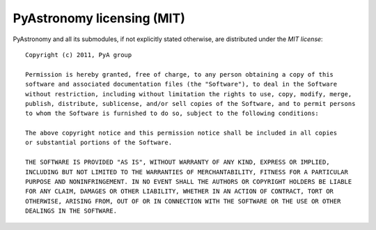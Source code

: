 PyAstronomy licensing (MIT)
============================

PyAstronomy and all its submodules, if not explicitly stated otherwise, are distributed
under the *MIT license*:

::

  Copyright (c) 2011, PyA group

  Permission is hereby granted, free of charge, to any person obtaining a copy of this
  software and associated documentation files (the "Software"), to deal in the Software
  without restriction, including without limitation the rights to use, copy, modify, merge,
  publish, distribute, sublicense, and/or sell copies of the Software, and to permit persons
  to whom the Software is furnished to do so, subject to the following conditions:
  
  The above copyright notice and this permission notice shall be included in all copies
  or substantial portions of the Software.
  
  THE SOFTWARE IS PROVIDED "AS IS", WITHOUT WARRANTY OF ANY KIND, EXPRESS OR IMPLIED,
  INCLUDING BUT NOT LIMITED TO THE WARRANTIES OF MERCHANTABILITY, FITNESS FOR A PARTICULAR
  PURPOSE AND NONINFRINGEMENT. IN NO EVENT SHALL THE AUTHORS OR COPYRIGHT HOLDERS BE LIABLE
  FOR ANY CLAIM, DAMAGES OR OTHER LIABILITY, WHETHER IN AN ACTION OF CONTRACT, TORT OR
  OTHERWISE, ARISING FROM, OUT OF OR IN CONNECTION WITH THE SOFTWARE OR THE USE OR OTHER
  DEALINGS IN THE SOFTWARE.

  